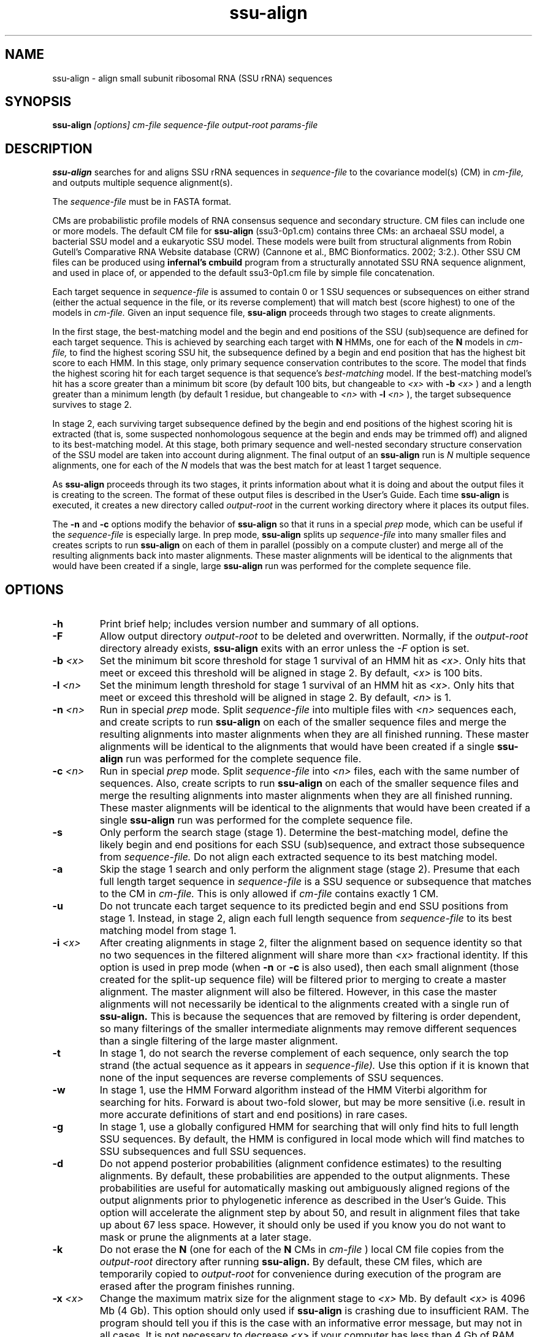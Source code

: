 .TH "ssu-align" 1 "@RELEASEDATE@" "@PACKAGE@ @RELEASE@" "@PACKAGE@ Manual"

.SH NAME
.TP 
ssu-align - align small subunit ribosomal RNA (SSU rRNA) sequences

.SH SYNOPSIS
.B ssu-align
.I [options]
.I cm-file
.I sequence-file
.I output-root
.I params-file

.SH DESCRIPTION

.B ssu-align
searches for and aligns SSU rRNA sequences in 
.I sequence-file
to the covariance model(s) (CM) in
.I cm-file,
and outputs multiple sequence alignment(s).

.PP
The
.I sequence-file 
must be in FASTA format.

.PP
CMs are probabilistic profile models of RNA consensus sequence and
secondary structure.  CM files can include one or more models.  The
default CM file for
.B ssu-align
(ssu3-0p1.cm) contains three CMs: an archaeal SSU model, a bacterial
SSU model and a eukaryotic SSU model. These models were built from
structural alignments from Robin Gutell's Comparative RNA Website
database (CRW) (Cannone et al., BMC Bionformatics. 2002; 3:2.).
Other SSU CM files can be produced using 
.B infernal's
.B cmbuild 
program from a structurally annotated SSU RNA sequence alignment, and
used in place of, or appended to the default ssu3-0p1.cm file by
simple file concatenation.

.PP
Each target sequence in 
.I sequence-file 
is assumed to contain 0 or 1 SSU sequences or subsequences on either
strand (either the actual sequence in the file, or its reverse
complement) that will match best (score highest) to one of the models
in 
.I cm-file.
Given an input sequence file, 
.B ssu-align 
proceeds through two stages to create alignments.  

.PP
In the first stage,
the best-matching model and the begin and end positions of the SSU
(sub)sequence are defined for each target sequence. This is achieved by
searching each target with
.B N
HMMs, one for each of the 
.B N
models in 
.I cm-file,
to find the highest scoring SSU hit,
the subsequence defined by a begin and end position that has the
highest bit score to each HMM.  In this stage, only primary sequence
conservation contributes to the score. The model that finds the
highest scoring hit for each target sequence is that sequence's
.I "best-matching" 
model.  If the best-matching model's hit has a score
greater than a minimum bit score (by default 100 bits, but changeable to
.I <x> 
with 
.BI -b " <x>"
) and a length greater than a minimum length (by default 1 residue, but changeable to 
.I <n>
with 
.BI -l " <n>"
), 
the target subsequence survives to stage 2. 

.PP
In stage 2, each surviving target subsequence defined by the begin and
end positions of the highest scoring hit is extracted (that is, some
suspected nonhomologous sequence at the begin and ends may be trimmed
off) and aligned to its best-matching model. At this stage, both
primary sequence and well-nested secondary structure conservation of
the SSU model are taken into account during alignment. The final
output of an
.B ssu-align 
run is 
.I N 
multiple sequence alignments, one for each
of the 
.I N
models that was the best match for at least 1 target sequence. 

.PP 
As
.B ssu-align
proceeds through its two stages, it prints information about what it
is doing and about the output files it is creating to the screen. The
format of these output files is described in the User's Guide.
Each time 
.B ssu-align 
is executed, it creates a new directory called
.I output-root
in the current working directory where it places its output files.

The 
.B -n 
and
.B -c
options modify the behavior of
.B ssu-align 
so that it runs in a special
.I "prep"
mode, which can be useful if the
.I sequence-file
is especially large.
In prep mode, 
.B ssu-align 
splits up 
.I sequence-file
into many smaller files and creates
scripts to run 
.B ssu-align
on each of them in parallel (possibly on a compute cluster) and merge all of
the resulting alignments back into master alignments. These master
alignments will be identical to the alignments that would have been
created if a single, large
.B ssu-align
run was performed for the complete sequence file.

.SH OPTIONS

.TP
.B -h
Print brief help; includes version number and summary of
all options.

.TP
.BI -F
Allow output directory 
.I output-root
to be deleted and
overwritten. Normally, if the
.I output-root 
directory already exists, 
.B ssu-align 
exits with an error unless the
.I -F
option is set.

.TP
.BI -b " <x>"
Set the minimum bit score threshold for stage 1 survival of an HMM hit as
.I <x>.
Only hits that meet or exceed this threshold will be aligned in stage 2.
By default, 
.I <x>
is 100 bits. 

.TP
.BI -l " <n>"
Set the minimum length threshold for stage 1 survival of
an HMM hit as
.I <x>.
Only hits that meet or exceed this threshold will be aligned in stage 2.
By default, 
.I <n>
is 1.

.TP
.BI -n " <n>"
Run in special 
.I "prep"
mode. Split 
.I sequence-file
into multiple files with
.I <n>
sequences each, and create scripts to run 
.B ssu-align 
on each of the smaller sequence files and merge the resulting
alignments into master alignments when they are all finished running. 
These master alignments will be identical to the alignments that would
have been created if a single
.B ssu-align
run was performed for the complete sequence file.

.TP
.BI -c " <n>"
Run in special 
.I "prep"
mode. Split 
.I sequence-file
into 
.I <n> 
files, each with the same number of sequences.
Also, create scripts to run 
.B ssu-align 
on each of the smaller sequence files and merge the resulting
alignments into master alignments when they are all finished running. 
These master alignments will be identical to the alignments that would
have been created if a single
.B ssu-align
run was performed for the complete sequence file.

.TP
.B -s 
Only perform the search stage (stage 1). Determine
the best-matching model, define the likely begin
and end positions for each SSU (sub)sequence, and extract those
subsequence from 
.I sequence-file. 
Do not align each extracted sequence to its best matching model.

.TP
.B -a 
Skip the stage 1 search and only perform the alignment stage (stage 2).
Presume that each full length target sequence in
.I sequence-file
is a SSU sequence or subsequence that matches
to the CM in 
.I cm-file.
This is only allowed if
.I cm-file
contains exactly 1 CM.

.TP
.B -u 
Do not truncate each target sequence to its predicted begin and end
SSU positions from stage 1. Instead, in stage 2, align each 
full length sequence from
.I sequence-file
to its best matching model from stage 1.

.TP
.BI -i " <x>"
After creating alignments in stage 2, filter the alignment based on
sequence identity so that no two sequences in the filtered alignment
will share more than
.I <x>
fractional identity. If this option is used in prep mode
(when 
.B -n
or 
.B -c 
is also used), then each small alignment (those created for the
split-up sequence file) 
will be filtered prior to merging to create a master
alignment. The master alignment will also be filtered.
However, in this case the master alignments will not necessarily be identical to the
alignments created with a single run of
.B ssu-align.
This is because the sequences that are removed by filtering is order
dependent, so many filterings of the smaller intermediate alignments
may remove different sequences than a single filtering of the large master
alignment.

.TP
.B -t
In stage 1, do not search the reverse complement of each sequence,
only search the top strand (the actual sequence as it appears in
.I sequence-file).
Use this option if it is known that none of the input
sequences are reverse complements of SSU sequences. 

.TP
.B -w
In stage 1, use the HMM Forward algorithm instead of the HMM Viterbi
algorithm for searching for hits. Forward is about two-fold slower,
but may be more sensitive (i.e. result in more accurate definitions of
start and end positions) in rare cases.

.TP
.B -g
In stage 1, use a globally configured HMM for searching that will only
find hits to full length SSU sequences.  By default, the
HMM is configured in local mode which will find matches to SSU
subsequences and full SSU sequences.

.TP
.B -d
Do not append posterior probabilities (alignment confidence estimates)
to the resulting alignments. By default, these probabilities are
appended to the output alignments. These probabilities are useful for
automatically masking out ambiguously aligned regions of the output
alignments prior to phylogenetic inference as described in the User's
Guide. This option will accelerate the alignment step by about 50\%,
and result in alignment files that take up about 67\% less
space. However, it should only be used if you know you do not want to
mask or prune the alignments at a later stage.

.TP
.B -k
Do not erase the 
.B N
(one for each of the 
.B N
CMs in 
.I cm-file
) local CM file copies from the
.I output-root
directory after running
.B ssu-align.
By default, these CM files, which are temporarily copied to 
.I output-root
for convenience during execution of the program are erased
after the program finishes running.

.TP
.BI -x " <x>"
Change the maximum matrix size for the alignment stage to 
.I <x> 
Mb. By default 
.I <x> 
is 4096 Mb (4 Gb). This option should only used if
.B ssu-align
is crashing due to insufficient RAM. The program should tell you if
this is the case with an informative error message, but may not in all
cases. It is not necessary to decrease 
.I <x>
if your computer has less than 4 Gb of RAM. 

